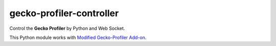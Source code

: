 gecko-profiler-controller
=========================

.. |Travis| image:: https://travis-ci.org/askeing/geckoprofiler_controller.svg?branch=master
    :target: https://travis-ci.org/askeing/geckoprofiler_controller 

.. |PyPI| image:: https://img.shields.io/pypi/v/geckoprofiler_controller.svg?style=plastic
    :target: https://pypi.python.org/pypi/geckoprofiler_controller

|Travis| |PyPI|

Control the **Gecko Profiler** by Python and Web Socket.

This Python module works with `Modified Gecko-Profiler Add-on <https://github.com/askeing/Gecko-Profiler-Addon/releases/latest>`_.
